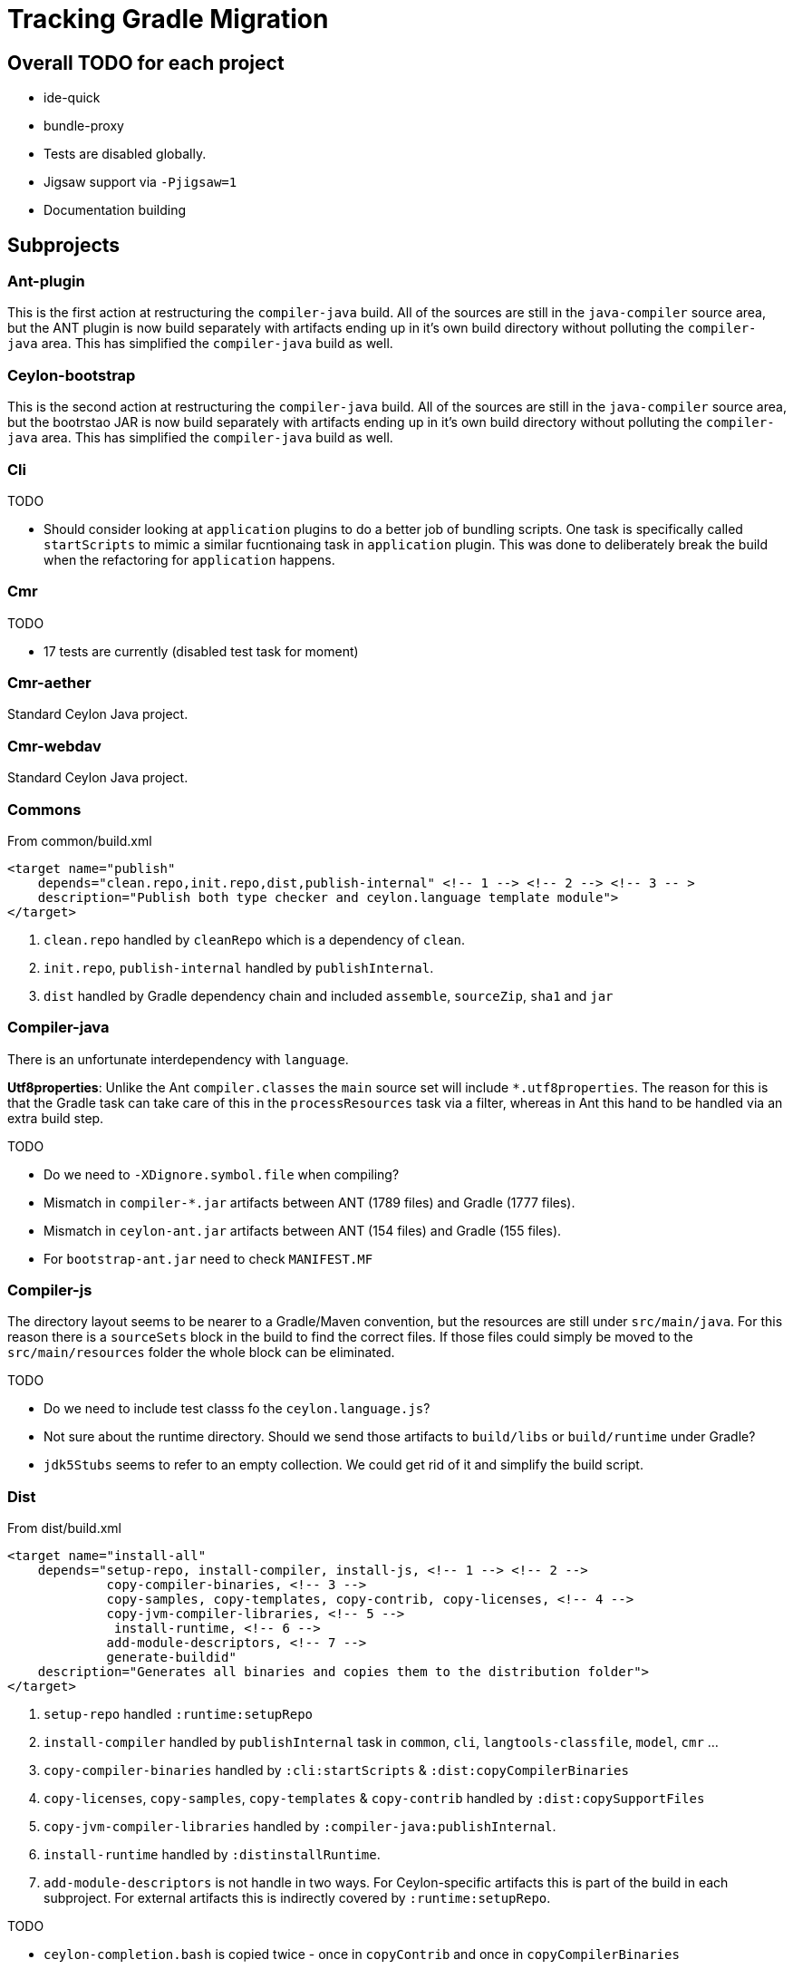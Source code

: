 = Tracking Gradle Migration

== Overall TODO for each project

* ide-quick
* bundle-proxy
* Tests are disabled globally.
* Jigsaw support via `-Pjigsaw=1`
* Documentation building

== Subprojects

=== Ant-plugin

This is the first action at restructuring the `compiler-java` build. All of the sources are still in the
`java-compiler` source area, but the ANT plugin is now build separately with artifacts ending up in it's own
build directory without polluting the `compiler-java` area. This has simplified the `compiler-java` build as well.

=== Ceylon-bootstrap

This is the second action at restructuring the `compiler-java` build. All of the sources are still in the
`java-compiler` source area, but the bootrstao JAR is now build separately with artifacts ending up in it's own
build directory without polluting the `compiler-java` area. This has simplified the `compiler-java` build as well.

=== Cli

.TODO
* Should consider looking at `application` plugins to do a better job of bundling scripts. One task is
  specifically called `startScripts` to mimic a similar fucntionaing task in `application` plugin. This
  was done to deliberately break the build when the refactoring for `application` happens.

=== Cmr

.TODO
* 17 tests are currently (disabled test task for moment)

=== Cmr-aether

Standard Ceylon Java project.

=== Cmr-webdav

Standard Ceylon Java project.

=== Commons

.From common/build.xml
[source,xml]
----
<target name="publish"
    depends="clean.repo,init.repo,dist,publish-internal" <!-- 1 --> <!-- 2 --> <!-- 3 -- >
    description="Publish both type checker and ceylon.language template module">
</target>
----
<1> `clean.repo` handled by `cleanRepo` which is a dependency of `clean`.
<2> `init.repo`, `publish-internal` handled by `publishInternal`.
<3> `dist` handled by Gradle dependency chain and included `assemble`, `sourceZip`, `sha1` and `jar`

=== Compiler-java

There is an unfortunate interdependency with `language`.

*Utf8properties*: Unlike the Ant `compiler.classes` the `main` source set will include `*.utf8properties`.
  The reason for this is that the Gradle task can take care of this in the `processResources` task via a filter,
  whereas in Ant this hand to be handled via an extra build step.

.TODO
* Do we need to `-XDignore.symbol.file` when compiling?
* Mismatch in `compiler-*.jar` artifacts between ANT (1789 files) and Gradle (1777 files).
* Mismatch in `ceylon-ant.jar` artifacts between ANT (154 files) and Gradle (155 files).
* For `bootstrap-ant.jar` need to check `MANIFEST.MF`

=== Compiler-js

The directory layout seems to be nearer to a Gradle/Maven convention, but the resources are still
under `src/main/java`. For this reason there is a `sourceSets` block in the build to find the correct files.
If those files could simply be moved to the `src/main/resources` folder the whole block can be eliminated.

.TODO
* Do we need to include test classs fo the `ceylon.language.js`?
* Not sure about the runtime directory.
  Should we send those artifacts to `build/libs` or `build/runtime` under Gradle?
* `jdk5Stubs` seems to refer to an empty collection. We could get rid of it and simplify the build script.

=== Dist

.From dist/build.xml
[source,xml]
----
<target name="install-all"
    depends="setup-repo, install-compiler, install-js, <!-- 1 --> <!-- 2 -->
             copy-compiler-binaries, <!-- 3 -->
             copy-samples, copy-templates, copy-contrib, copy-licenses, <!-- 4 -->
             copy-jvm-compiler-libraries, <!-- 5 -->
              install-runtime, <!-- 6 -->
             add-module-descriptors, <!-- 7 -->
             generate-buildid"
    description="Generates all binaries and copies them to the distribution folder">
</target>
----
<1> `setup-repo` handled `:runtime:setupRepo`
<2> `install-compiler` handled by `publishInternal` task in `common`, `cli`, `langtools-classfile`,
  `model`, `cmr` ...
<3> `copy-compiler-binaries` handled by `:cli:startScripts` & `:dist:copyCompilerBinaries`
<4> `copy-licenses`, `copy-samples`, `copy-templates` & `copy-contrib` handled by `:dist:copySupportFiles`
<5> `copy-jvm-compiler-libraries` handled by `:compiler-java:publishInternal`.
<6> `install-runtime` handled by `:distinstallRuntime`.
<7> `add-module-descriptors` is not handle in two ways. For Ceylon-specific artifacts this is part of the build
  in each subproject. For external artifacts this is indirectly covered by `:runtime:setupRepo`.

.TODO
* `ceylon-completion.bash` is copied twice - once in `copyContrib` and once in `copyCompilerBinaries`

== Dist-osgi

* Does not wrtie anything back to source.
** Distribution files are written to `${buildPrefix}/osgi-distribution` folder
** Embedded Repository is in ``${buildPrefix}/dist_osgi/embeddRepository`
* Running `dist` task from root project will also cause the full OSGI distribution
to be built.

.TODO
* `addModule 'org.eclipse.ceylon.dist.repo', "${project.version}${versionQualifier}"` is current disabled.
  Not sure if it is needed as the Ant build produces the same warning.


=== Java-main

.TODO
* Do we need to set the compiler flag `-XDignore.symbol.file` ?

=== Langtools-classfile

This has been straight-forward to do. There are no `*.utf8properties` files in this project, but it has alerted to the
`native2ascii` Ant task that was used. The solution (which hopefully will work) is to hook into the lifecycle
`processResources` task, and fix the encodings on the fly using the Ant `EscapeUnicode` filter instead.

We also set `ceylonPublishModuleName` as this one uses two distinctly named property names from `common-build.properties`.

.TODO
* Do we need to set `-XDignore.symbol.file`  for `JavaCompile` options?

=== Language

We still use the imported Ant build to get stuff done. `build.dir` is set as a property on the imported build
and that seems to be forcing Ant to build into Gradle's `buildDir`.

There is an unfortunate interdependency with `compiler-java`.

.TODO
* Fix it from going through the Ant build to building everything as part of Gradle direct.
* Start using `generate-source.gradle` to generate source.
* Set `generateModuleInfo` according to `jigsaw`.
* Some copy operations in the Ant `build` task need to be investigated.

=== Model

Standard Ceylon Java project.

=== Module-loader

It needed a special configuration to pick up the `car` file from `language`.

=== Runtime

Needed a special `sourceSet` layout.

As all of the four Ant `javac` tasks ended up in a single JAR and used the same compilation options,
 I think putting them into a single compilation task was the way to go.

* What about those `pom.xml` files that are dotted over the place?

=== Runtime-external

This a restructuring from `runtime` which looks after the external runtime dependencies. This just allows
for a cleaner build.

.TODO
* Should look to see if we cannot handle the JARs via Gradle's dependency mechanism.

=== Sdk-build

Newly added subproject to wrap around SDK building. It used the top-level build.gradle to setup a correct environment
for the Ant Build and uses a Git plugin for Gradle to handle updates etc. A second level build (`ant.gradle`) loads the
Ant Build and executed it once the appropriate properties for Ant as been setup.

.TODO
* The current Git plugin that is being used does a `git pull` instead of `git pull --rebase`. Waiting on
https://github.com/seu-as-code/seu-as-code.plugins/issues/26[seu-as-code.plugins #26] to be fixed.
* Still uses `org.osgi.imple.bundle.bindex-2.2.0` from the `lib` folder. Need to know whether it is to be found in an
internet repo.

=== Tool-provider

It needed a special configuration to pick up the `car` file from `language`.

There is a `sourceSets` block in the build to find the correct resources files.
If those files could simply be moved to the `src/main/resources` folder the whole block can be eliminated.

Note that unlike the Ant build, the `*.utf8properties` are included in the block as the `processResources` task
knows how to take care of them.

.TODO
* Do we need to set the compiler flag `-XDignore.symbol.file` ?

=== Typechecker

Usage of Gradle's builtin `antlr` plugin did not work due to a showstopper bug. Sticking wil the old `build.xml` is not
ideal as automatic management of artifacts for project dependencies will be lost. Created `CeylonAntlr` plugin to solve
the problem.

The equivalent of the Ant `treegen` task has been solved by creating a sourceset called `treegen`. This automatically
 creates a `compileTreegenJava` tasks which is then made dependent on `generateGrammarSource`.

The `tree` used a class called `Generate` to create further Java files for later compilation. It was discovered that
the `Generate` class has a hardcoded path that starts with `gensrc`.
For this reason the generated source directory is configured in the subproject to be `gensrc`, but located under the
build directory. The Gradle `tree` task used the build directory has working directory and references back to the
project directory to find the `Ceylon.nodes` file. it also manually sets an output directory property so that Gradle
can have an idea when it is up to date.

Finally `compileJava` has to depend on `tree`, whereafter all of the tasks supplied via `java-for-modules.gradle`,
starts to work.

.TODO
* The Ant `antlr.tree` deleted tokens at the end. Should we still do that?

== Custom build code in buildSrc

A `buildSrc` folder has been added to help with some of the delicate and less common feastures of this build.

=== Checksum

A checksum task type has been added as `buildSrc/src/main.groovy/CheckSum.groovy`. This task can be used in conjuction
with any archiver tasks such as `Zip` & `Jar` to create checksums. By default a `sha1` task is added to each Java
project. This replaces the use of the `sha1sum` tasks in the Ant build.

=== Timestamp

A helper class has been added as `buildSrc/src/main.groovy/TimeStamp.groovy`. It sets a singular timestamp value
at the beginning of the build which can then be used in all builds via `TimeStamp.BUILD`. This replaces the use of
the `TStamp` ant task.

=== CeylonCommonBuildProperties

This is a plugin that is applied which loads up the properties from `common-build.properties` and places it on the
projet extension as a field called `cbp`.

It also provides a `requiresCBP` method that will fail the build if a specific property has not been found in
`common-build.properties`.

=== CeylonAntlr

A local plugin that mimics a number of conventions of the builtin Gradle `antlr` plugin, but is stripped down in
functionality and covers just enough to work within the Ceylon build environment.

=== CeylonBuildOsgiPLugin

Activates OSGI support.

* Adds a `ceylon` extension to the `jar` task.
* Adds a method `setAsOsgiArchive()` to every `Jar` task, which can be called to invoke OSGI support on the task,
  This means that the `ceylon` extension will become available to be used in th task configuration and that the
  manifest will be converted an OSGI manifest.
* OSGI-enabled `Jar` tasks will automatically configure the OSGI metadata based upon information configured in
  the `ceylon` block.
* Also adds a `moduleXml` task which is of type `CeylonBuildModuleXml`.

=== CeylonBuildXml

It's primary purpose is to copy a `module.xml` file into the build directory and perform substitutionts. Such
a file can then be added to a JAR and/or be copied to the distribution area.

=== CeylonOsgiArchiveTaskExtension

Adds a number of configurations which can be used to configure the necessary OSGI metadata in way that is very
specific to the Ceylon build. The file has been well documented and can be used as reference.

=== CeylonBuildInfoPlugin

Provides capability to read commit info from Git repository or via a project property or via a system property,

=== CeylonBuildIdGenerator

A task for generating build identifier from Git

== Custom build in gradle folder

A number of common functionality not suitable for buildSrc have been added as buildscript in the `gradle` folder

=== java-for-modules.gradle

Adds common `jar` and `publishInternal` configuration. It requires `ceylonModuleName` to be set before including it.
If `ceylonSourceLayout` is set to `false` before inclusion it will not set up `sourceSets` to use the Ant layout.

It assumes that `ceylonModuleName` is used in a consistent manner throughout a specific manner. This usually works,
but there some exceptions i.e. `classfile` and 'langtools.classfile`. For this case a subproject can manually set
`ceylonPublishModuleName` to the `ceylon.XXXX.dir` part.

.TODO
* Tests are disabled. Need to fix this

=== use-ant-build.gradle

For subprojects that have to rely on using the Ant build, applying this will set the appropriate properties and link
Gradle lifecycle tasks to appropriate ones in the Ant build.

.TODO
* Tests are disabled. Need to fix this

== Test status

|===
| `cmr-aether` | No tests
| `cmr-js` | No tests
| `cmd-webdav` | No tests
| `common` | Working
| `langtools-classfile | No tests
| `model` | Working
| `cmr` | Disabled (2 failing tests - 6 more is run by JDK8).
| `cli` | Working
| `compiler-java` | Disabled (compilation failures). Similar issue with `ant test`.
| `compiler-js` | Disabled (Most tests fail with `LanguageModuleNotFoundException`).
| `module-loader` | No tests
| `runtime` | Disabled (requires updates to Gradle script)
| `language` | Disabled (imported Ant tasks)
| `tool-provider | Disabled (requires updates to Gradle script)
| `typechecker` | Disabled (requires updates to Gradle script)
|===

[[OSGIheaders]]
== Generating OSGI headers

In order to deal with OSGI headers, the  GRradle `osgi` plugin is applied and a custom task extension is
added to the 'jar` task. This is activated by applying the `CeylonBuildOsgiPlugin`. Other Jar tasks can have this
fucntionality actived by adding `setAsOsgiExternalArchive()` (for external artifcats) or
`setAsOsgiArchive()` (for  Ceylon-specific artifacts) to the configuration block. Both cases enable a new
extension block called `ceylon` but the configuration options are slightly different:

[cols="4*"]
|===
| Option
| `setAsOsgiExternalArchive`
| `setAsOsgiArchive`
| Usage

| `bundleSymbolicName`
| -
| *Y*
| Set the symbolic name for this bundle. Affects `Bundle-SymbolicName`.

| `bundleVersion`
| -
| *Y*
| Sets an OSGI bundle version. If not set will use the value from `exportedBundleVersion`.
  Affects `Bundle-Version`.

| `dynamicImports`
| -
| *Y*
| Provide one or more modules that will be be dynamically imported. This is done in key-value format i.e.
  `PackagePattern : BundleVersion`.

| `excludeModuleNames`
| *Y*
| *Y*
| Provide one or more modules than are excluded above and beyond the standard list. Using this with the
  assignment operator will ovveride all existing excluded modules.

| `exportedBundleVersion`
| -
| *Y*
| Sets the exported bundle version. Affects `Export-Package`.

| `externalBundleQualifier`
| *Y*
| -
| A postfix to identify external dependencies which make up parts of the Ceylon distribution.
  Defaults to 'CEYLON-DEPENDENCIES-v0'.

| `forceNewOsgiManifest`
| *Y*
| -
| If set to `true`, a new OSGI manifest will be created irrespective of whether the JAR contains a
  valid OSGI manifest. Defaults to `false.

| `forceOptionalResolutionFor`
| *Y*
| *Y*
| Provide one or more module names for which `resolution:=optional` will be added to
   `Require-Bundle` attribute irrespective of whther the module is marked `optional` or not

| `importJavaxModel`
| *Y*
| *Y*
| Set to `true` if ``javax.lang.model.*` needs to be imported. Defaults to `false`.

| `moduleLocation`
| *Y*
| *Y*
| Sets the location of the `module.xml` file in a lazy-evaluatable manner as long as Gradle's
`project.file` method can resolve it.

| `seedFrom`
| *Y*
| -
| Path to a JAR where to read the original manifest from.

|===


////
yeah, understand
in fact the OSGI support in the build is two-fold
first we have to generate the right OSGI metadata inside the various artifacts
this is what you have already done
then we have to create an OSGI distribution
which means
a distribution of the Ceylon artifacts that might be used by OSGI provisionning tools
such as:
p2
OSGI Bundle repositry (old style and R5)
Karaf features
The first step of this is to build a small piece of code that will provide an Osgi BundleActivator
class that can be used by all OSGI bundles. This code is built in the ./ceylon/dist/osgi/build.xml file

and the generated code is inside an additional OSGI bundle archive : org.eclipse.ceylon.dist-<version>.jar
and the second step is to create the necessary metadata and structure for OSGI provisionning tools
There is also another part done by this file, but not directly related to provisionning tools: the creation of a Ceylon
repository that contains all the Ceylon distribution artifacts, plus the org.eclipse.ceylon.dist-<version>.jar
bundle + the OSGI core bundle archive (org.osgi.core-4.3.1.jar)

David Festal @davidfestal 11:28
This Ceylon repository will also be embedded inside an additional OSGI bundle
(org.eclipse.ceylon.dist.repo_<version>.jar), to provide an embedded Ceylon repository inside OSGI containers
(eclipse for example)

@ysb33r : to avoid bad surprises in P2 provisionning because of version ordering between - and C
- is before C in lexical order

Tako Schotanus @quintesse 09:39
@ysb33r ah, and it seems that for OSGi the qualifier MUST be separated from the version number by a dash while all other separators must be dots. That seems to be the reason you can't just blindly add -XXX or .XXX on the end unfortunatly
So if the version before it already contains a dash you have to use a dot, otherwise a dash
////
